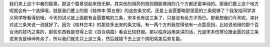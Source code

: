我们来上这个中暑的篇章。那这个篇章说起来很无聊。其实他的用药的规则跟能够用的几个方都还蛮单纯的。那我们要上这个地方呢就会有一个选择哦，就是我们要上的是《桂林本·第五卷》的这些条文呢，还是上金匮要略那里面的三条就够了？我发给同学讲义同学呀看得到哦，今天的讲义就上面那有金匮要略的三条，宋本也有这三条了，只是没有给方子而已。那我想我们今天呢，来针对这三条来说一说就好了。因为《桂林古本》的那些多出来的条文哦，有一两个方剂我觉得他有一点耍高拐，比如说他用的那个百合汤的技巧之类的，那些东西我是觉得上完《百合病篇》看会比较舒服。那以临床运用来讲的话，光是宋本伤寒论跟金匮的这三条说来也是绰绰有余了，所以我们就先只上这三条，然后就接下去上这个阴阳易差后劳复篇。
